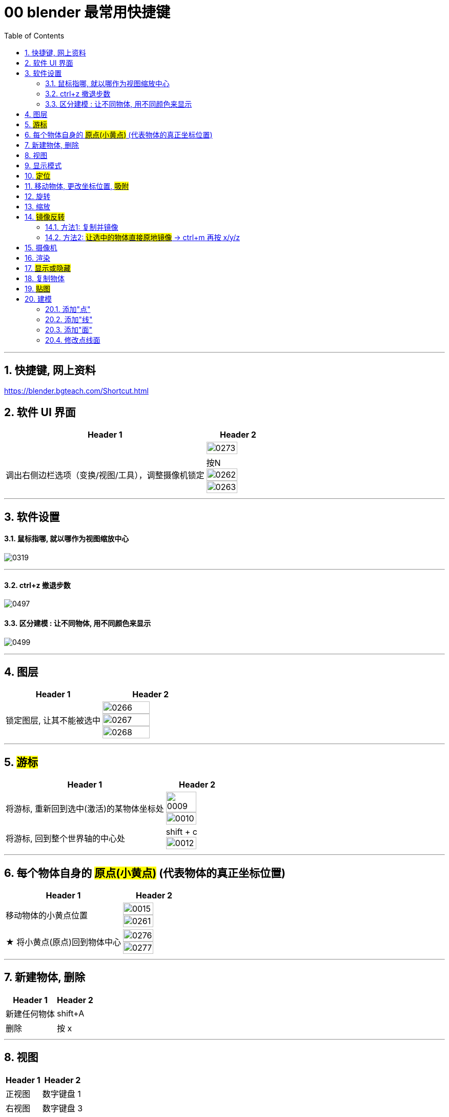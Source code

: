 
= 00 blender 最常用快捷键
:toc: left
:toclevels: 3
:sectnums:
:stylesheet: myAdocCss.css


'''
== 快捷键, 网上资料

https://blender.bgteach.com/Shortcut.html


== 软件 UI 界面

[.small]
[options="autowidth" cols="1a,1a"]
|===
|Header 1 |Header 2

|
|image:img/0273.png[,70%]

|调出右侧边栏选项（变换/视图/工具），调整摄像机锁定
|按N +
image:img/0262.png[,70%]
image:img/0263.png[,70%]
|===


'''

== 软件设置

==== 鼠标指哪, 就以哪作为视图缩放中心

image:img/0319.png[,]

'''

==== ctrl+z 撤退步数

image:img/0497.png[,]


==== 区分建模 : 让不同物体, 用不同颜色来显示

image:img/0499.png[,]


'''

== 图层

[.small]
[options="autowidth" cols="1a,1a"]
|===
|Header 1 |Header 2

|锁定图层, 让其不能被选中
|image:img/0266.png[,70%]
image:img/0267.png[,70%]
image:img/0268.png[,70%]
|===


'''

== #游标#
[.small]
[options="autowidth" cols="1a,1a"]
|===
|Header 1 |Header 2

|将游标, 重新回到选中(激活)的某物体坐标处
|image:img/0009.png[,70%]
image:img/0010.png[,70%]

|将游标, 回到整个世界轴的中心处
|shift + c +
image:img/0012.png[,70%]
|===


'''


== 每个物体自身的 #原点(小黄点)# (代表物体的真正坐标位置)


[.small]
[options="autowidth" cols="1a,1a"]
|===
|Header 1 |Header 2

|移动物体的小黄点位置
|image:img/0015.png[,70%]
image:img/0261.png[,70%]

|★ 将小黄点(原点)回到物体中心
|image:img/0276.png[,70%]
image:img/0277.png[,70%]
|===


'''

== 新建物体, 删除

[.small]
[options="autowidth" cols="1a,1a"]
|===
|Header 1 |Header 2

|新建任何物体
|shift+A

|删除
|按 x

|===

'''

== 视图

[.small]
[options="autowidth" cols="1a,1a"]
|===
|Header 1 |Header 2

|正视图 |数字键盘 1
|右视图 |数字键盘 3
|左视图 |Ctrl+3
|顶视图 |数字键盘 7
|底视图 |ctrl+7

|===

== 显示模式

[.small]
[options="autowidth" cols="1a,1a"]
|===
|Header 1 |Header 2

|边框线模式
|shift +z +
image:img/0315.png[,70%]

|透视模式
|alt + z
|===


'''

== #定位#

[.small]
[options="autowidth" cols="1a,1a"]
|===
|Header 1 |Header 2

|将选中的物体快速定位, 单独放大到视图中间显示
|按数字键上的小数点"."键
|===




'''

== 移动物体, 更改坐标位置, #吸附#

[.small]
[options="autowidth" cols="1a,1a"]
|===
|Header 1 |Header 2

|移动物体:
|按 G (go)
-> 再按住x, 就能让物体只沿着x轴移动, +
-> 在移动物体的同时, 按住y, 就能让物体只沿着y轴移动, +
-> 在移动物体的同时, 按住z, 就能让物体只沿着z轴移动, +
-> 用 g 移动时, 再按住ctrl, 就能让物体吸附网格进行一个个的移动.



|#★ 移动时自动吸附其它物体#
|image:img/0459.png[,]

image:img/0460.png[,]

image:img/0462.png[,]

注意: 吸附用完后, 要先把吸附开关关掉, 不然, 你再修改其它物体的移动时, 可能会有问题 (因为它还处在吸附状态). +
比如:

image:img/0468.png[,]

image:img/0469.png[,]

|移动时自动吸附到网格
|按g 移动物体的同时, 按ctrl不放 +
image:img/0269.png[,70%]
image:img/0270.png[,70%]

image:img/0245.png[,70%]
image:img/0247.png[,70%]

|移动时, 自动吸附其它物体的顶点上
|image:img/0271.png[,70%]
image:img/0272.png[,70%]


|对旋转后的物体, 如何按旋转后的它自身的坐标轴, 来移动?
|在世界坐标, 和局部坐标之间切换的快捷键: 按g移动物体的同时, 可以按两下z, 来切换坐标系. 事实上, 可以连按两下x, 或连按两下y, 都可以. +
image:img/0254.png[,70%]

|将选中的物体, 移动到"游标"的坐标处
|就选中物体，再按 shift+s,选 selection to cursor

|要撤销移动(即回到最最初始婴儿诞生新建的位置, 而不是上一步的位置)
|按 alt+g
|===


'''

== 旋转

[.small]
[options="autowidth" cols="1a,1a"]
|===
|Header 1 |Header 2

|旋转
|按 r (rotate)

|按5度旋转
|ctrl + r

|旋转特定角度
|R+X/Y/Z 后, 然后按数字键上的45 <- 意思就是旋转45度.  G/S也可以这样使用 +
image:img/0264.png[,70%]


|要撤销旋转到刚婴儿诞生的状态(而非上一步)
|按 alt+r


- 清除位置 Alt-G (go) :
清除(重置)选中项的位置。这会将选中项移回到坐标(0，0，0)。
- 清除缩放 Alt-S :
清除(重置)选中项的缩放。这会将选中项大小重新调整到创建时的大小。
- 清除旋转 Alt-R :
清除(重置)选中项的旋转。这将在每个平面上将选中项的旋转设置为0度。

|以游标(如同太阳)为中心(圆形), 旋转物体 (如同地球)
|image:img/0255.png[,70%]
image:img/0256.png[,70%]

| 多个物体, 以你最后选中的那个物体为旋转中心, 来旋转
|image:img/0257.png[,70%]
image:img/0258.png[,70%]

|多个物体, 每个都以自己的黄色小圆点为中心, 来旋转 +
|image:img/0259.png[,70%]
image:img/0260.png[,70%]

|===

'''



== 缩放

[.small]
[options="autowidth" cols="1a,1a"]
|===
|Header 1 |Header 2

|缩放物体
|按 S (scale)

注意:  +
01.*尽量不要在"物体模式"下缩放；尽量在"编辑模式"下缩放·* +
02.假如你在物体模式下做过缩放；记得"应用"下这个缩放。 +

image:img/0447.png[,]

image:img/0448.png[,]


这两个要求虽然不是刚性必须的，但是会避免你遇到很多麻烦.



|同时锁定两个轴来缩放
|比如你想同时沿着x和y轴缩放, 可以按s后, 再按 shift+z, 即排除掉z轴. 这样, 你就能同时沿着 x和y轴来缩放了.

image:img/0359.png[,]
|===

'''

== #镜像反转#

==== 方法1: 复制并镜像

image:img/0287.png[,70%]

image:img/0288.png[,70%]

==== 方法2: #让选中的物体直接原地镜像# -> ctrl+m 再按 x/y/z

image:img/0289.png[,70%]




'''

== 摄像机

[.small]
[options="autowidth" cols="1a,1a"]
|===
|Header 1 |Header 2

|切换到摄像机视图
|按小键盘数字键 0

|切换到正交视图 (即无透视视图)
|按数字键5

|===

'''

== 渲染

[.small]
[options="autowidth" cols="1a,1a"]
|===
|Header 1 |Header 2

|渲染| F12

|===

'''


== #显示或隐藏#

[.small]
[options="autowidth" cols="1a,1a"]
|===
|Header 1 |Header 2

|隐藏选中的物体
|按 H (hide)

|重新显示(所有被隐藏的)物体
|按 alt+H

|只显示选中的物体, 将其它所有物体暂时隐藏
| 按斜杠 / , 或shift + H
 +
可以多选多个物体, 按 斜杠/, 就能只显示这些物体了.
|===


'''

== 复制物体

[.small]
[options="autowidth" cols="1a,1a"]
|===
|Header 1 |Header 2

|复制物体
|shift + D +
注意: 复制出的物体, 会放在原物体处, 即两个物体现在处于坐标"重叠"状态. 你要用 g 快捷键来移动复制出的物体.
|===


'''

== #贴图#

image:img/0309.png[,]

image:img/0310.png[,]

image:img/0311.png[,]

image:img/0312.png[,]

image:img/0313.png[,]

image:img/0314.png[,]

'''

== 建模

=== 添加"点"

'''


=== 添加"线"

[.small]
[options="autowidth" cols="1a,1a"]
|===
|Header 1 |Header 2

|添加一条"循环切割线"
|ctrl+r +
image:img/0411.png[,]

|===


'''

=== 添加"面"

[.small]
[options="autowidth" cols="1a,1a"]
|===
|Header 1 |Header 2

|挤出面: tab编辑模式下, 按e
|image:img/0470.png[,]

image:img/0471.png[,]

image:img/0472.png[,]
|===


'''

=== 修改点线面

[.small]
[options="autowidth" cols="1a,1a"]
|===
|Header 1 |Header 2

|修改点线面 ctrl+ v/e/f
|Ctrl+V：顶点操作（如合并、分离） +
image:img/0330.png[,]

Ctrl+E：边操作（如挤出、倒角） +
image:img/0331.png[,]

Ctrl+F：面操作（如填充、倒角） +
image:img/0332.png[,]


|===
